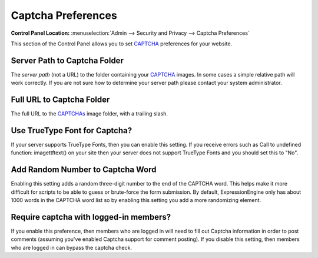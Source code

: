 Captcha Preferences
===================

.. rst-class:: cp-path

**Control Panel Location:** :menuselection:`Admin --> Security and Privacy --> Captcha Preferences`

This section of the Control Panel allows you to set
`CAPTCHA <../../../general/captchas.html>`_ preferences for your
website.

Server Path to Captcha Folder
~~~~~~~~~~~~~~~~~~~~~~~~~~~~~

The *server path* (not a URL) to the folder containing your
`CAPTCHA <../../../general/captchas.html>`_ images. In some cases a
simple relative path will work correctly. If you are not sure how to
determine your server path please contact your system administrator.

Full URL to Captcha Folder
~~~~~~~~~~~~~~~~~~~~~~~~~~

The full URL to the `CAPTCHAs <../../../general/captchas.html>`_ image
folder, with a trailing slash.

Use TrueType Font for Captcha?
~~~~~~~~~~~~~~~~~~~~~~~~~~~~~~

If your server supports TrueType Fonts, then you can enable this
setting. If you receive errors such as Call to undefined function:
imagettftext() on your site then your server does not support TrueType
Fonts and you should set this to "No".

Add Random Number to Captcha Word
~~~~~~~~~~~~~~~~~~~~~~~~~~~~~~~~~

Enabling this setting adds a random three-digit number to the end of the
CAPTCHA word. This helps make it more difficult for scripts to be able
to guess or brute-force the form submission. By default,
ExpressionEngine only has about 1000 words in the CAPTCHA word list so
by enabling this setting you add a more randomizing element.

Require captcha with logged-in members?
~~~~~~~~~~~~~~~~~~~~~~~~~~~~~~~~~~~~~~~

If you enable this preference, then members who are logged in will need
to fill out Captcha information in order to post comments (assuming
you've enabled Captcha support for comment posting). If you disable this
setting, then members who are logged in can bypass the captcha check.
